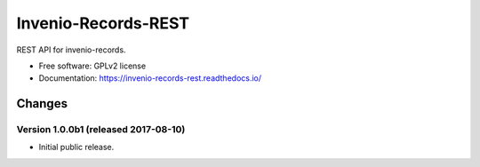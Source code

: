 ..
    This file is part of Invenio.
    Copyright (C) 2015, 2017 CERN.

    Invenio is free software; you can redistribute it
    and/or modify it under the terms of the GNU General Public License as
    published by the Free Software Foundation; either version 2 of the
    License, or (at your option) any later version.

    Invenio is distributed in the hope that it will be
    useful, but WITHOUT ANY WARRANTY; without even the implied warranty of
    MERCHANTABILITY or FITNESS FOR A PARTICULAR PURPOSE.  See the GNU
    General Public License for more details.

    You should have received a copy of the GNU General Public License
    along with Invenio; if not, write to the
    Free Software Foundation, Inc., 59 Temple Place, Suite 330, Boston,
    MA 02111-1307, USA.

    In applying this license, CERN does not
    waive the privileges and immunities granted to it by virtue of its status
    as an Intergovernmental Organization or submit itself to any jurisdiction.

======================
 Invenio-Records-REST
======================

.. image:: https://img.shields.io/travis/inveniosoftware/invenio-records-rest.svg
        :target: https://travis-ci.org/inveniosoftware/invenio-records-rest

.. image:: https://img.shields.io/coveralls/inveniosoftware/invenio-records-rest.svg
        :target: https://coveralls.io/r/inveniosoftware/invenio-records-rest

.. image:: https://img.shields.io/github/tag/inveniosoftware/invenio-records-rest.svg
        :target: https://github.com/inveniosoftware/invenio-records-rest/releases

.. image:: https://img.shields.io/pypi/dm/invenio-records-rest.svg
        :target: https://pypi.python.org/pypi/invenio-records-rest

.. image:: https://img.shields.io/github/license/inveniosoftware/invenio-records-rest.svg
        :target: https://github.com/inveniosoftware/invenio-records-rest/blob/master/LICENSE


REST API for invenio-records.

* Free software: GPLv2 license
* Documentation: https://invenio-records-rest.readthedocs.io/


..
    This file is part of Invenio.
    Copyright (C) 2015, 2016, 2017 CERN.

    Invenio is free software; you can redistribute it
    and/or modify it under the terms of the GNU General Public License as
    published by the Free Software Foundation; either version 2 of the
    License, or (at your option) any later version.

    Invenio is distributed in the hope that it will be
    useful, but WITHOUT ANY WARRANTY; without even the implied warranty of
    MERCHANTABILITY or FITNESS FOR A PARTICULAR PURPOSE.  See the GNU
    General Public License for more details.

    You should have received a copy of the GNU General Public License
    along with Invenio; if not, write to the
    Free Software Foundation, Inc., 59 Temple Place, Suite 330, Boston,
    MA 02111-1307, USA.

    In applying this license, CERN does not
    waive the privileges and immunities granted to it by virtue of its status
    as an Intergovernmental Organization or submit itself to any jurisdiction.


Changes
=======

Version 1.0.0b1 (released 2017-08-10)
--------------------------------------

- Initial public release.


